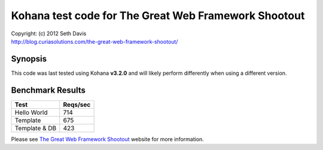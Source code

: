 ================================================================================
Kohana test code for The Great Web Framework Shootout
================================================================================

| Copyright: (c) 2012 Seth Davis
| http://blog.curiasolutions.com/the-great-web-framework-shootout/


Synopsis
--------------------------------------------------------------------------------

This code was last tested using Kohana **v3.2.0** and will likely perform
differently when using a different version.


Benchmark Results
--------------------------------------------------------------------------------

=============        ========
Test                 Reqs/sec
=============        ========
Hello World               714
Template                  675
Template & DB             423
=============        ========


Please see `The Great Web Framework Shootout`_ website for more information.

.. _The Great Web Framework Shootout:
   http://blog.curiasolutions.com/the-great-web-framework-shootout/
